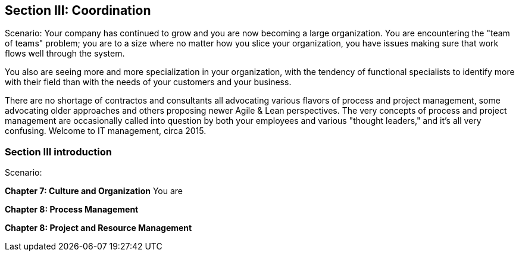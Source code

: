 == Section III: Coordination

Scenario: Your company has continued to grow and you are now becoming a large organization. You are encountering the "team of teams" problem; you are to a size where no matter how you slice your organization, you have issues making sure that work flows well through the system.

You also are seeing more and more specialization in your organization, with the tendency of functional specialists to identify more with their field than with the needs of your customers and your business.

There are no shortage of contractos and consultants all advocating various flavors of process and project management, some advocating older approaches and others proposing newer Agile & Lean perspectives. The very concepts of process and project management are occasionally called into question by both your employees and various "thought leaders," and it's all very confusing. Welcome to IT management, circa 2015. 

=== Section III introduction

Scenario:

*Chapter 7: Culture and Organization*
You are


*Chapter 8: Process Management*


*Chapter 8: Project and Resource Management*
